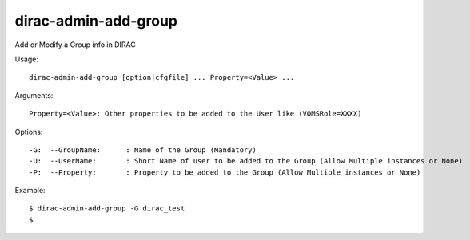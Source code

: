 ============================
dirac-admin-add-group
============================

Add or Modify a Group info in DIRAC

Usage::

  dirac-admin-add-group [option|cfgfile] ... Property=<Value> ...

Arguments::

  Property=<Value>: Other properties to be added to the User like (VOMSRole=XXXX) 

 

Options::

  -G:  --GroupName:      : Name of the Group (Mandatory) 
  -U:  --UserName:       : Short Name of user to be added to the Group (Allow Multiple instances or None) 
  -P:  --Property:       : Property to be added to the Group (Allow Multiple instances or None) 

Example::

  $ dirac-admin-add-group -G dirac_test
  $
